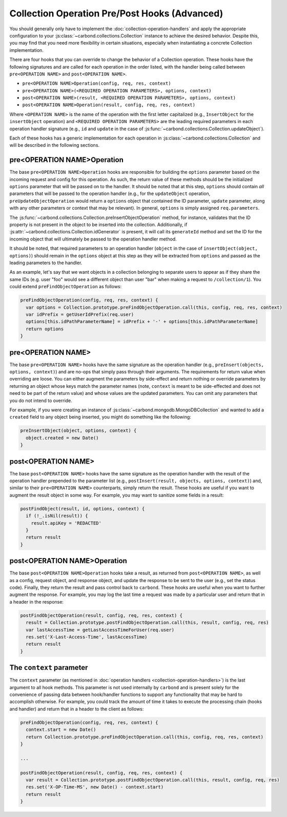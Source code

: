 ==============================================
Collection Operation Pre/Post Hooks (Advanced)
==============================================

You should generally only have to implement the
:doc:`collection-operation-handlers` and apply the appropriate configuration to your
:js:class:`~carbond.collections.Collection` instance to achieve the desired
behavior. Despite this, you may find that you need more flexibility in certain
situations, especially when instantiating a concrete Collection implementation.

There are four hooks that you can override to change the
behavior of a Collection operation. These hooks have the following signatures
and are called for each operation in the order listed, with the handler
being called between ``pre<OPERATION NAME>`` and ``post<OPERATION NAME>``.

- ``pre<OPERATION NAME>Operation(config, req, res, context)``
- ``pre<OPERATION NAME>(<REQUIRED OPERATION PARAMETERS>, options, context)``
- ``post<OPERATION NAME>(result, <REQUIRED OPERATION PARAMETERS>, options, context)``
- ``post<OPERATION NAME>Operation(result, config, req, res, context)``

Where ``<OPERATION NAME>`` is the name of the operation with the first letter
capitalized (e.g., ``InsertObject`` for the ``insertObject`` operation) and
``<REQUIRED OPERATION PARAMETERS>`` are the leading required parameters in each
operation handler signature (e.g., ``id`` and ``update`` in the case of
:js:func:`~carbond.collections.Collection.updateObject`).

Each of these hooks has a generic implementation for each operation in
:js:class:`~carbond.collections.Collection` and will be described in the
following sections.

.. todo:: add pointer to zipcodes example using MongoDBCollection

pre<OPERATION NAME>Operation
----------------------------

The base ``pre<OPERATION NAME>Operation`` hooks are responsible for building the
``options`` parameter based on the incoming request and config
for this operation. As such, the return value of these methods should be
the initialized ``options`` parameter that will be passed on to the handler. It should be
noted that at this step, ``options`` should contain *all* parameters that will
be passed to the operation handler (e.g., for the ``updateObject`` operation,
``preUpdateObjectOperation`` would return a ``options`` object that contained the ID
parameter, ``update`` parameter, along with any other parameters or context that
may be relevant). In general, ``options`` is simply assigned ``req.parameters``.

The :js:func:`~carbond.collections.Collection.preInsertObjectOperation` method,
for instance, validates that the ID property is not present in the object to be
inserted into the collection. Additionally, if
:js:attr:`~carbond.collections.Collection.idGenerator` is present, it will call
its ``generateId`` method and set the ID for the incoming object that will
ultimately be passed to the operation handler method.

It should be noted, that required parameters to an operation handler (``object``
in the case of ``insertObject(object, options)``) should remain in the
``options`` object at this step as they will be extracted from ``options`` and
passed as the leading parameters to the handler.

As an example, let's say that we want objects in a collection belonging to
separate users to appear as if they share the same IDs (e.g. user "foo" would
see a different object than user "bar" when making a request to
``/collection/1``). You could extend ``preFindObjectOperation`` as follows:

.. code-block:: js

    preFindObjectOperation(config, req, res, context) {
      var options = Collection.prototype.preFindObjectOperation.call(this, config, req, res, context)
      var idPrefix = getUserIdPrefix(req.user)
      options[this.idPathParameterName] = idPrefix + '-' + options[this.idPathParameterName]
      return options
    }

pre<OPERATION NAME>
-------------------

The base ``pre<OPERATION NAME>`` hooks have the same signature as the operation
handler (e.g., ``preInsert(objects, options, context)``) and are no-ops that
simply pass through their arguments. The requirements for return value when
overriding are loose. You can either augment the parameters by side-effect and
return nothing or override parameters by returning an object whose keys match
the parameter names (note, ``context`` is meant to be side-effected and does not
need to be part of the return value) and whose values are the updated
parameters. You can omit any parameters that you do not intend to override.

For example, if you were creating an instance of
:js:class:`~carbond.mongodb.MongoDBCollection` and wanted to add a ``created``
field to any object being inserted, you might do something like the following:

.. code-block:: js

    preInsertObject(object, options, context) {
      object.created = new Date()
    }

post<OPERATION NAME>
--------------------

The base ``post<OPERATION NAME>`` hooks have the same signature as the operation
handler with the result of the operation handler prepended to the parameter list
(e.g., ``postInsert(result, objects, options, context)``) and, similar to their
``pre<OPERATION NAME>`` counterparts, simply return the result. These hooks are
useful if you want to augment the result object in some way. For example, you
may want to sanitize some fields in a result:

.. code-block:: js

    postFindObject(result, id, options, context) {
      if (!_.isNil(result)) {
        result.apiKey = 'REDACTED'
      }
      return result
    }

post<OPERATION NAME>Operation
-----------------------------

The base ``post<OPERATION NAME>Operation`` hooks take a result, as returned
from ``post<OPERATION NAME>``, as well as a config, request object, and response
object, and update the response to be sent to the user (e.g., set the status
code). Finally, they return the result and pass control back to ``carbond``.
These hooks are useful when you want to further augment the response. For
example, you may log the last time a request was made by a particular user and
return that in a header in the response:

.. code-block:: js

    postFindObjectOperation(result, config, req, res, context) {
      result = Collection.prototype.postFindObjectOperation.call(this, result, config, req, res)
      var lastAccessTime = getLastAccessTimeForUser(req.user)
      res.set('X-Last-Access-Time', lastAccessTime)
      return result
    }

The ``context`` parameter
-------------------------

The ``context`` parameter (as mentioned in :doc:`operation handlers
<collection-operation-handlers>`) is the last argument to all hook methods. This
parameter is not used internally by ``carbond`` and is present solely for the
convenience of passing data between hook/handler functions to support any
functionality that may be hard to accomplish otherwise. For example, you could
track the amount of time it takes to execute the processing chain (hooks and
handler) and return that in a header to the client as follows:

.. code-block:: js

    preFindObjectOperation(config, req, res, context) {
      context.start = new Date()
      return Collection.prototype.preFindObjectOperation.call(this, config, req, res, context)
    }

    ...

    postFindObjectOperation(result, config, req, res, context) {
      var result = Collection.prototype.postFindObjectOperation.call(this, result, config, req, res)
      res.set('X-OP-Time-MS', new Date() - context.start)
      return result
    }

